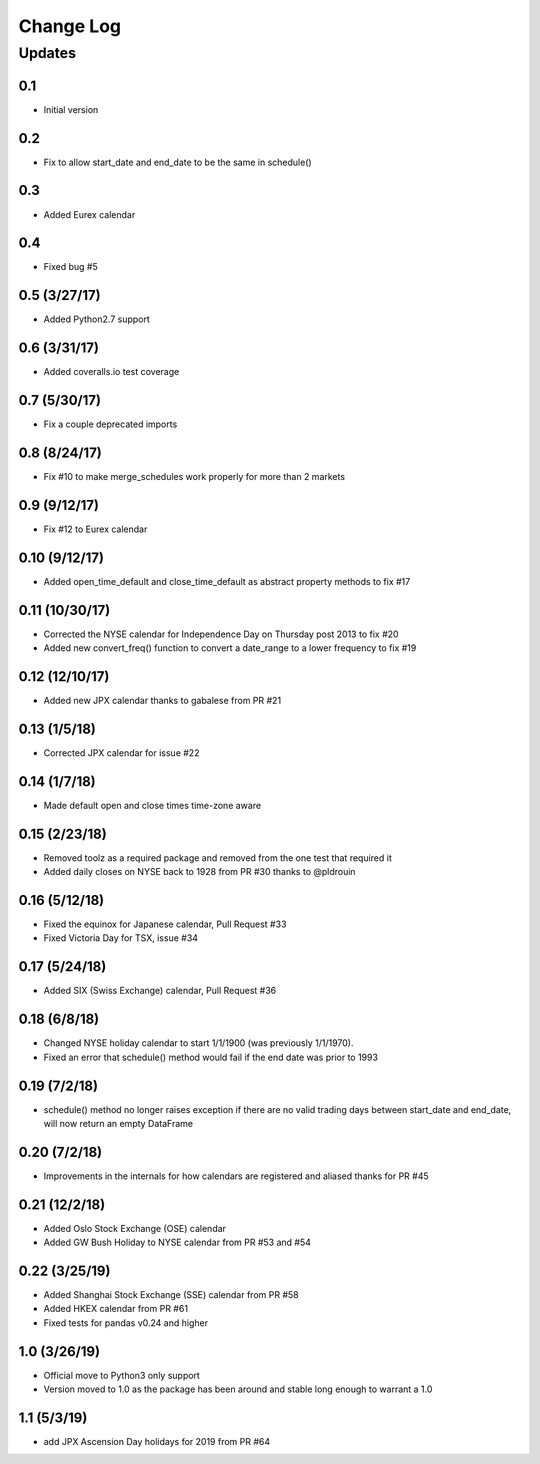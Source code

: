 Change Log
==========

Updates
-------
0.1
~~~
- Initial version

0.2
~~~
- Fix to allow start_date and end_date to be the same in schedule()

0.3
~~~
- Added Eurex calendar

0.4
~~~
- Fixed bug #5

0.5 (3/27/17)
~~~~~~~~~~~~~
- Added Python2.7 support

0.6 (3/31/17)
~~~~~~~~~~~~~
- Added coveralls.io test coverage

0.7 (5/30/17)
~~~~~~~~~~~~~
- Fix a couple deprecated imports

0.8 (8/24/17)
~~~~~~~~~~~~~
- Fix #10 to make merge_schedules work properly for more than 2 markets

0.9 (9/12/17)
~~~~~~~~~~~~~
- Fix #12 to Eurex calendar

0.10 (9/12/17)
~~~~~~~~~~~~~~
- Added open_time_default and close_time_default as abstract property methods to fix #17

0.11 (10/30/17)
~~~~~~~~~~~~~~~
- Corrected the NYSE calendar for Independence Day on Thursday post 2013 to fix #20
- Added new convert_freq() function to convert a date_range to a lower frequency to fix #19

0.12 (12/10/17)
~~~~~~~~~~~~~~~
- Added new JPX calendar thanks to gabalese from PR #21

0.13 (1/5/18)
~~~~~~~~~~~~~
- Corrected JPX calendar for issue #22

0.14 (1/7/18)
~~~~~~~~~~~~~
- Made default open and close times time-zone aware

0.15 (2/23/18)
~~~~~~~~~~~~~~
- Removed toolz as a required package and removed from the one test that required it
- Added daily closes on NYSE back to 1928 from PR #30 thanks to @pldrouin

0.16 (5/12/18)
~~~~~~~~~~~~~~
- Fixed the equinox for Japanese calendar, Pull Request #33
- Fixed Victoria Day for TSX, issue #34

0.17 (5/24/18)
~~~~~~~~~~~~~~
- Added SIX (Swiss Exchange) calendar, Pull Request #36

0.18 (6/8/18)
~~~~~~~~~~~~~~
- Changed NYSE holiday calendar to start 1/1/1900 (was previously 1/1/1970).
- Fixed an error that schedule() method would fail if the end date was prior to 1993

0.19 (7/2/18)
~~~~~~~~~~~~~~
- schedule() method no longer raises exception if there are no valid trading days between start_date and end_date,
  will now return an empty DataFrame

0.20 (7/2/18)
~~~~~~~~~~~~~~
- Improvements in the internals for how calendars are registered and aliased thanks for PR #45

0.21 (12/2/18)
~~~~~~~~~~~~~~
- Added Oslo Stock Exchange (OSE) calendar
- Added GW Bush Holiday to NYSE calendar from PR #53 and #54

0.22 (3/25/19)
~~~~~~~~~~~~~~
- Added Shanghai Stock Exchange (SSE) calendar from PR #58
- Added HKEX calendar from PR #61
- Fixed tests for pandas v0.24 and higher

1.0 (3/26/19)
~~~~~~~~~~~~~
- Official move to Python3 only support
- Version moved to 1.0 as the package has been around and stable long enough to warrant a 1.0

1.1 (5/3/19)
~~~~~~~~~~~~
- add JPX Ascension Day holidays for 2019 from PR #64
